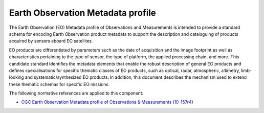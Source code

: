 .. _group___e_o_profile:

Earth Observation Metadata profile
----------------------------------





The Earth Observation (EO) Metadata profile of Observations and Measurements is intended to provide a standard schema for encoding Earth Observation product metadata to support the description and cataloguing of products acquired by sensors aboard EO satellites.

EO products are differentiated by parameters such as the date of acquisition and the image footprint as well as characteristics pertaining to the type of sensor, the type of platform, the applied processing chain, and more. This candidate standard identifies the metadata elements that enable the robust description of general EO products and defines specialisations for specific thematic classes of EO products, such as optical, radar, atmospheric, altimetry, limb-looking and systematic/synthesized EO products. In addition, this document describes the mechanism used to extend these thematic schemas for specific EO missions.

.. req:: TS-FUN-180
	:show:

	This is the data model defining the Earth Observation profile used in :ref:`ElasticCas <group___elastic_cas>` and :ref:`OpenSearch <group___open_search>`. 



The following normative references are applied to this component:

- `OGC Earth Observation Metadata profile of Observations & Measurements (10-157r4) <https://portal.opengeospatial.org/files/61098>`_


